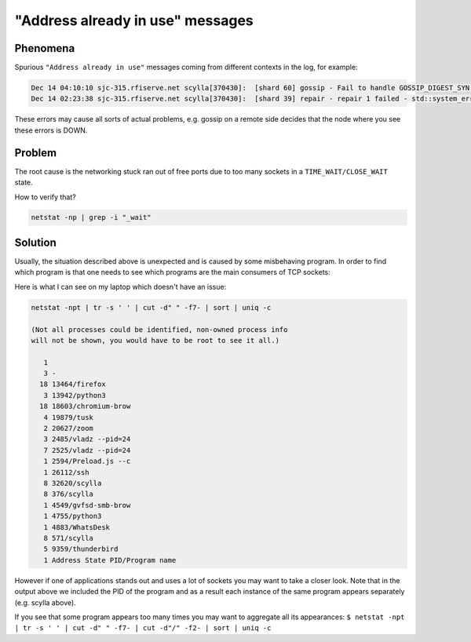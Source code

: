 "Address already in use" messages
=================================

Phenomena
^^^^^^^^^
Spurious ``"Address already in use"`` messages coming from different contexts in the log, for example:

.. code-block:: none

                
                Dec 14 04:10:10 sjc-315.rfiserve.net scylla[370430]:  [shard 60] gossip - Fail to handle GOSSIP_DIGEST_SYN: std::system_error (error system:98, Address already in use)                       
                Dec 14 02:23:38 sjc-315.rfiserve.net scylla[370430]:  [shard 39] repair - repair 1 failed - std::system_error (error system:98, Address already in use)                                       

These errors may cause all sorts of actual problems, e.g. gossip on a remote side decides that the node where you see these errors is DOWN.

Problem
^^^^^^^

The root cause is the networking stuck ran out of free ports due to too many sockets in a ``TIME_WAIT/CLOSE_WAIT`` state.

How to verify that?

.. code-block:: none

                netstat -np | grep -i "_wait"

Solution
^^^^^^^^

Usually, the situation described above is unexpected and is caused by some misbehaving program. In order to find which program is that one needs to see which programs are the main consumers of TCP sockets:

Here is what I can see on my laptop which doesn't have an issue:

.. code-block:: none

   netstat -npt | tr -s ' ' | cut -d" " -f7- | sort | uniq -c

   (Not all processes could be identified, non-owned process info
   will not be shown, you would have to be root to see it all.)
                 
      1
      3 -
     18 13464/firefox
      3 13942/python3
     18 18603/chromium-brow
      4 19879/tusk
      2 20627/zoom
      3 2485/vladz --pid=24
      7 2525/vladz --pid=24
      1 2594/Preload.js --c
      1 26112/ssh
      8 32620/scylla
      8 376/scylla
      1 4549/gvfsd-smb-brow
      1 4755/python3
      1 4883/WhatsDesk
      8 571/scylla
      5 9359/thunderbird
      1 Address State PID/Program name


However if one of applications stands out and uses a lot of sockets you may want to take a closer look.
Note that in the output above we included the PID of the program and as a result each instance of the same program appears separately (e.g. scylla above).

If you see that some program appears too many times you may want to aggregate all its appearances:
``$ netstat -npt | tr -s ' ' | cut -d" " -f7- | cut -d"/" -f2- | sort | uniq -c``

